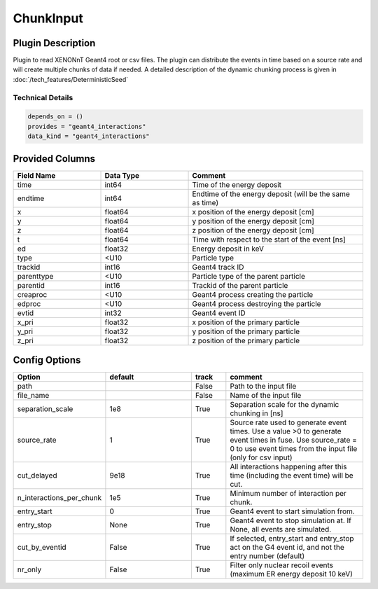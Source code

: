 ==========
ChunkInput
==========

Plugin Description
==================
Plugin to read XENONnT Geant4 root or csv files. The plugin can distribute the events
in time based on a source rate and will create multiple chunks of data if needed.
A detailed description of the dynamic chunking process is given in :doc:`/tech_features/DeterministicSeed`

Technical Details
-----------------

.. code-block:: python

   depends_on = ()
   provides = "geant4_interactions"
   data_kind = "geant4_interactions"

Provided Columns
================

.. list-table::
   :widths: 25 25 50
   :header-rows: 1

   * - Field Name
     - Data Type
     - Comment
   * - time
     - int64
     - Time of the energy deposit
   * - endtime
     - int64
     - Endtime of the energy deposit (will be the same as time)
   * - x
     - float64
     - x position of the energy deposit [cm]
   * - y
     - float64
     - y position of the energy deposit [cm]
   * - z
     - float64
     - z position of the energy deposit [cm]
   * - t
     - float64
     - Time with respect to the start of the event [ns]
   * - ed
     - float32
     - Energy deposit in keV
   * - type
     - <U10
     - Particle type 
   * - trackid
     - int16
     - Geant4 track ID
   * - parenttype
     - <U10
     - Particle type of the parent particle
   * - parentid
     - int16
     - Trackid of the parent particle
   * - creaproc
     - <U10
     - Geant4 process creating the particle
   * - edproc
     - <U10
     - Geant4 process destroying the particle
   * - evtid
     - int32
     - Geant4 event ID
   * - x_pri
     - float32
     - x position of the primary particle
   * - y_pri
     - float32
     - y position of the primary particle
   * - z_pri
     - float32
     - z position of the primary particle

Config Options
==============

.. list-table::
   :widths: 25 25 10 40
   :header-rows: 1

   * - Option
     - default
     - track
     - comment
   * - path
     - 
     - False
     - Path to the input file
   * - file_name
     - 
     - False
     - Name of the input file
   * - separation_scale
     - 1e8
     - True
     - Separation scale for the dynamic chunking in [ns]
   * - source_rate
     - 1
     - True
     - Source rate used to generate event times. Use a value >0 to generate event times in fuse. Use source_rate = 0 to use event times from the input file (only for csv input)
   * - cut_delayed
     - 9e18
     - True
     - All interactions happening after this time (including the event time) will be cut.
   * - n_interactions_per_chunk
     - 1e5
     - True
     - Minimum number of interaction per chunk.
   * - entry_start
     - 0
     - True
     - Geant4 event to start simulation from. 
   * - entry_stop
     - None
     - True
     - Geant4 event to stop simulation at. If None, all events are simulated.
   * - cut_by_eventid
     - False
     - True
     - If selected, entry_start and entry_stop act on the G4 event id, and not the entry number (default)
   * - nr_only
     - False
     - True
     - Filter only nuclear recoil events (maximum ER energy deposit 10 keV)